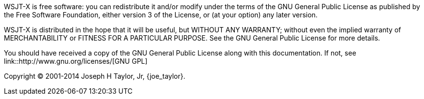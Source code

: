 WSJT-X is free software: you can redistribute it and/or modify
under the terms of the GNU General Public License as published by
the Free Software Foundation, either version 3 of the License, or
(at your option) any later version.

WSJT-X is distributed in the hope that it will be useful,
but WITHOUT ANY WARRANTY; without even the implied warranty of
MERCHANTABILITY or FITNESS FOR A PARTICULAR PURPOSE.  See the
GNU General Public License for more details.

You should have received a copy of the GNU General Public License
along with this documentation. If not, see link::http://www.gnu.org/licenses/[GNU GPL]

Copyright (C) 2001-2014 Joseph H Taylor, Jr, {joe_taylor}.